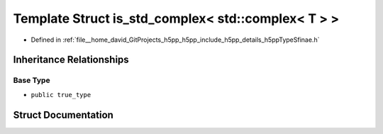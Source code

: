 .. _exhale_struct_structh5pp_1_1type_1_1sfinae_1_1is__std__complex_3_01std_1_1complex_3_01_t_01_4_01_4:

Template Struct is_std_complex< std::complex< T > >
===================================================

- Defined in :ref:`file__home_david_GitProjects_h5pp_h5pp_include_h5pp_details_h5ppTypeSfinae.h`


Inheritance Relationships
-------------------------

Base Type
*********

- ``public true_type``


Struct Documentation
--------------------


.. doxygenstruct:: h5pp::type::sfinae::is_std_complex< std::complex< T > >
   :members:
   :protected-members:
   :undoc-members: